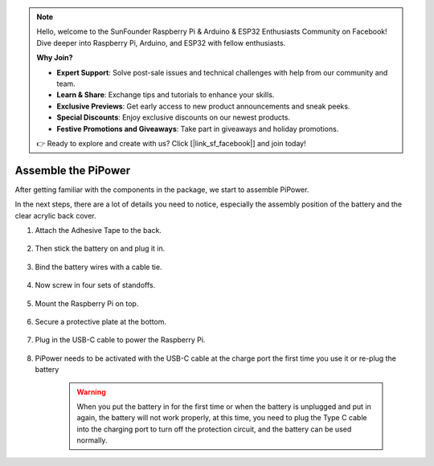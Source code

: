 .. note::

    Hello, welcome to the SunFounder Raspberry Pi & Arduino & ESP32 Enthusiasts Community on Facebook! Dive deeper into Raspberry Pi, Arduino, and ESP32 with fellow enthusiasts.

    **Why Join?**

    - **Expert Support**: Solve post-sale issues and technical challenges with help from our community and team.
    - **Learn & Share**: Exchange tips and tutorials to enhance your skills.
    - **Exclusive Previews**: Get early access to new product announcements and sneak peeks.
    - **Special Discounts**: Enjoy exclusive discounts on our newest products.
    - **Festive Promotions and Giveaways**: Take part in giveaways and holiday promotions.

    👉 Ready to explore and create with us? Click [|link_sf_facebook|] and join today!

Assemble the PiPower
=======================

After getting familiar with the components in the 
package, we start to assemble PiPower.

In the next steps, there are a lot of details you need to 
notice, especially the assembly position of the battery 
and the clear acrylic back cover.

#. Attach the Adhesive Tape to the back.

    .. image:: img/assemble1.png

#. Then stick the battery on and plug it in.

    .. image:: img/assemble2.png

#. Bind the battery wires with a cable tie.

    .. image:: img/assemble3.png

#. Now screw in four sets of standoffs.

    .. image:: img/assemble4.png

#. Mount the Raspberry Pi on top.

    .. image:: img/assemble5.png

#. Secure a protective plate at the bottom.

    .. image:: img/assemble6.png

#. Plug in the USB-C cable to power the Raspberry Pi.

    .. image:: img/assemble7.png

#. PiPower needs to be activated with the USB-C cable at the charge port the first time you use it or re-plug the battery


    .. image:: img/assemble8.png

    .. warning::
        When you put the battery in for the first time or when the battery is unplugged and put in again, the battery will not work properly, at this time, you need to plug the Type C cable into the charging port to turn off the protection circuit, and the battery can be used normally.
